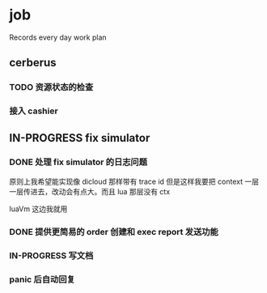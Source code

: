 * job

  Records every day work plan

** cerberus

*** TODO 资源状态的检查

*** 接入 cashier

** IN-PROGRESS fix simulator

*** DONE 处理 fix simulator 的日志问题
    CLOSED: [2019-10-14 一 10:20]

    原则上我希望能实现像 dicloud 那样带有 trace id 但是这样我要把 context 一层一层传进去，改动会有点大。而且 lua 那层没有 ctx

    luaVm 这边我就用

*** DONE 提供更简易的 order 创建和 exec report 发送功能
    CLOSED: [2019-10-14 一 17:15]

*** IN-PROGRESS 写文档

*** panic 后自动回复
